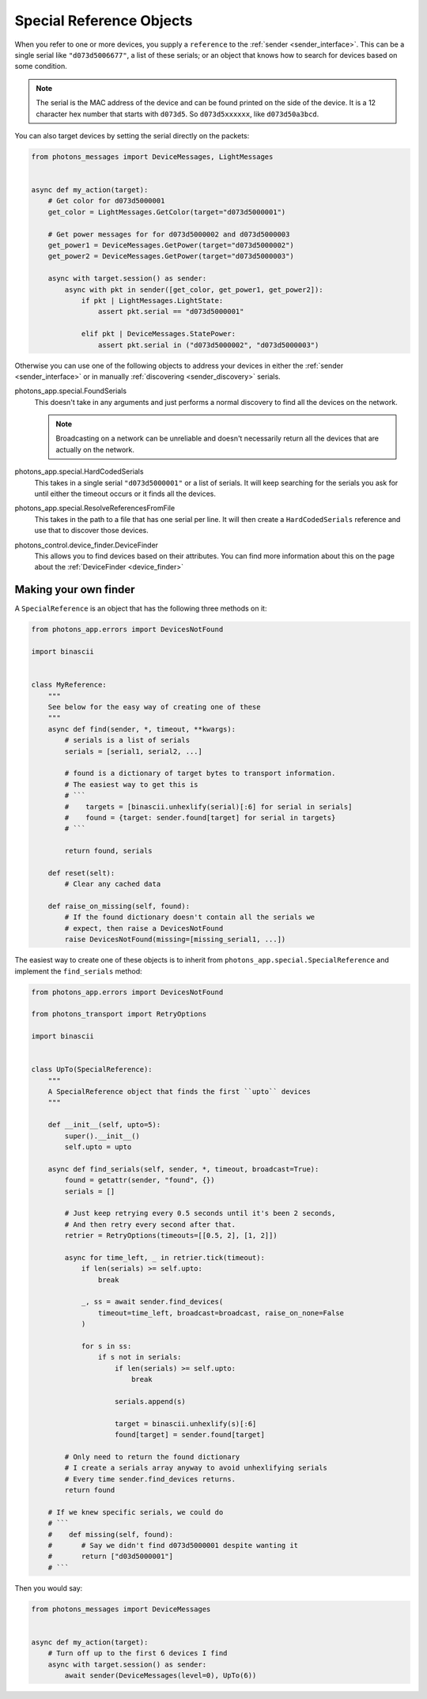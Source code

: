 .. _special_reference_objects:

Special Reference Objects
=========================

When you refer to one or more devices, you supply a ``reference`` to the
:ref:`sender <sender_interface>`. This can be a single serial like
``"d073d5006677"``, a list of these serials; or an object that knows how to
search for devices based on some condition.

.. note:: The serial is the MAC address of the device and can be found printed
    on the side of the device. It is a 12 character hex number that starts with
    ``d073d5``. So ``d073d5xxxxxx``, like ``d073d50a3bcd``.

You can also target devices by setting the serial directly on the packets:

.. code-block:: python

    from photons_messages import DeviceMessages, LightMessages


    async def my_action(target):
        # Get color for d073d5000001
        get_color = LightMessages.GetColor(target="d073d5000001")

        # Get power messages for for d073d5000002 and d073d5000003
        get_power1 = DeviceMessages.GetPower(target="d073d5000002")
        get_power2 = DeviceMessages.GetPower(target="d073d5000003")

        async with target.session() as sender:
            async with pkt in sender([get_color, get_power1, get_power2]):
                if pkt | LightMessages.LightState:
                    assert pkt.serial == "d073d5000001"

                elif pkt | DeviceMessages.StatePower:
                    assert pkt.serial in ("d073d5000002", "d073d5000003")

Otherwise you can use one of the following objects to address your devices in
either the :ref:`sender <sender_interface>` or in manually
:ref:`discovering <sender_discovery>` serials.

photons_app.special.FoundSerials
    This doesn't take in any arguments and just performs a normal discovery
    to find all the devices on the network.

    .. note:: Broadcasting on a network can be unreliable and doesn't
        necessarily return all the devices that are actually on the network.

photons_app.special.HardCodedSerials
    This takes in a single serial ``"d073d5000001"`` or a list of serials. It
    will keep searching for the serials you ask for until either the timeout
    occurs or it finds all the devices.

photons_app.special.ResolveReferencesFromFile
    This takes in the path to a file that has one serial per line. It will
    then create a ``HardCodedSerials`` reference and use that to discover
    those devices.

photons_control.device_finder.DeviceFinder
    This allows you to find devices based on their attributes. You can find
    more information about this on the page about the
    :ref:`DeviceFinder <device_finder>`

Making your own finder
----------------------

A ``SpecialReference`` is an object that has the following three methods on it:

.. code-block:: python

    from photons_app.errors import DevicesNotFound 

    import binascii


    class MyReference:
        """
        See below for the easy way of creating one of these
        """
        async def find(sender, *, timeout, **kwargs):
            # serials is a list of serials
            serials = [serial1, serial2, ...]

            # found is a dictionary of target bytes to transport information.
            # The easiest way to get this is
            # ```
            #    targets = [binascii.unhexlify(serial)[:6] for serial in serials]
            #    found = {target: sender.found[target] for serial in targets}
            # ```

            return found, serials

        def reset(selt):
            # Clear any cached data

        def raise_on_missing(self, found):
            # If the found dictionary doesn't contain all the serials we
            # expect, then raise a DevicesNotFound
            raise DevicesNotFound(missing=[missing_serial1, ...])

The easiest way to create one of these objects is to inherit from
``photons_app.special.SpecialReference`` and implement the ``find_serials``
method:

.. code-block:: python

    from photons_app.errors import DevicesNotFound

    from photons_transport import RetryOptions

    import binascii


    class UpTo(SpecialReference):
        """
        A SpecialReference object that finds the first ``upto`` devices
        """

        def __init__(self, upto=5):
            super().__init__()
            self.upto = upto

        async def find_serials(self, sender, *, timeout, broadcast=True):
            found = getattr(sender, "found", {})
            serials = []

            # Just keep retrying every 0.5 seconds until it's been 2 seconds,
            # And then retry every second after that.
            retrier = RetryOptions(timeouts=[[0.5, 2], [1, 2]])

            async for time_left, _ in retrier.tick(timeout):
                if len(serials) >= self.upto:
                    break

                _, ss = await sender.find_devices(
                    timeout=time_left, broadcast=broadcast, raise_on_none=False
                )

                for s in ss:
                    if s not in serials:
                        if len(serials) >= self.upto:
                            break

                        serials.append(s)

                        target = binascii.unhexlify(s)[:6]
                        found[target] = sender.found[target]

            # Only need to return the found dictionary
            # I create a serials array anyway to avoid unhexlifying serials
            # Every time sender.find_devices returns.
            return found

        # If we knew specific serials, we could do
        # ```
        #    def missing(self, found):
        #       # Say we didn't find d073d5000001 despite wanting it
        #       return ["d03d5000001"]
        # ```

Then you would say:

.. code-block:: python

    from photons_messages import DeviceMessages


    async def my_action(target):
        # Turn off up to the first 6 devices I find
        async with target.session() as sender:
            await sender(DeviceMessages(level=0), UpTo(6))
